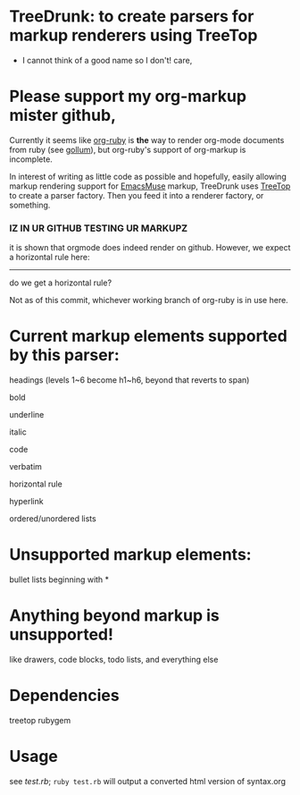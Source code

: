 * TreeDrunk: to create parsers for markup renderers using TreeTop

  - I cannot think of a good name so I don't! care,

* Please support my org-markup mister github,

Currently it seems like [[http://github.com/bdewey/org-ruby][org-ruby]] is *the* way to render org-mode documents from ruby (see [[http://github.com/github/gollum][gollum]]), but org-ruby's support of org-markup is incomplete.

In interest of writing as little code as possible and hopefully, easily allowing markup rendering support for [[http://mwolson.org/projects/EmacsMuse.html][EmacsMuse]] markup, TreeDrunk uses [[http://treetop.rubyforge.org/][TreeTop]] to create a parser factory. Then you feed it into a renderer factory, or something.

*** IZ IN UR GITHUB TESTING UR MARKUPZ

it is shown that orgmode does indeed render on github. However, we expect a horizontal rule here:

-----

do we get a horizontal rule?

Not as of this commit, whichever working branch of org-ruby is in use here.

* Current markup elements supported by this parser:

headings (levels 1~6 become h1~h6, beyond that reverts to span)

bold

underline

italic

code

verbatim

horizontal rule

hyperlink

ordered/unordered lists

* Unsupported markup elements:

bullet lists beginning with *

* Anything beyond markup is unsupported!

like drawers, code blocks, todo lists, and everything else

* Dependencies

treetop rubygem

* Usage

see [[test.rb]]; =ruby test.rb= will output a converted html version of syntax.org


